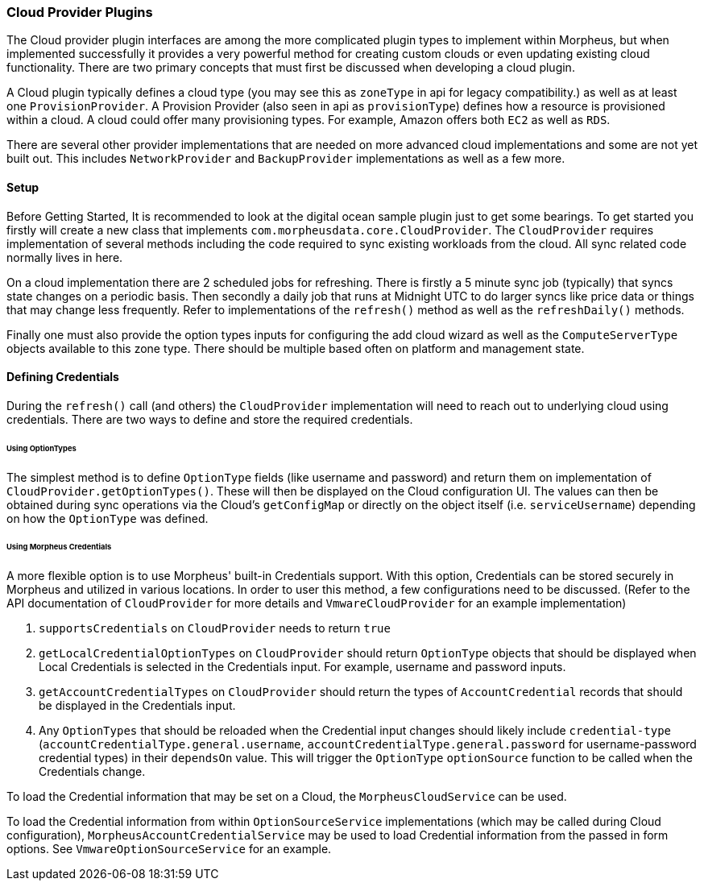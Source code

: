 === Cloud Provider Plugins

The Cloud provider plugin interfaces are among the more complicated plugin types to implement within Morpheus, but when implemented successfully it provides a very powerful method for creating custom clouds or even updating existing cloud functionality. There are two primary concepts that must first be discussed when developing a cloud plugin.

A Cloud plugin typically defines a cloud type (you may see this as `zoneType` in api for legacy compatibility.) as well as at least one `ProvisionProvider`. A Provision Provider (also seen in api as `provisionType`) defines how a resource is provisioned within a cloud. A cloud could offer many provisioning types. For example, Amazon offers both `EC2` as well as `RDS`.

There are several other provider implementations that are needed on more advanced cloud implementations and some are not yet built out. This includes `NetworkProvider` and `BackupProvider` implementations as well as a few more.

==== Setup

Before Getting Started, It is recommended to look at the digital ocean sample plugin just to get some bearings. To get started you firstly will create a new class that implements `com.morpheusdata.core.CloudProvider`. The `CloudProvider` requires implementation of several methods including the code required to sync existing workloads from the cloud. All sync related code normally lives in here. 

On a cloud implementation there are 2 scheduled jobs for refreshing. There is firstly a 5 minute sync job (typically) that syncs state changes on a periodic basis. Then secondly a daily job that runs at Midnight UTC to do larger syncs like price data or things that may change less frequently. Refer to implementations of the `refresh()` method as well as the `refreshDaily()` methods.

Finally one must also provide the option types inputs for configuring the add cloud wizard as well as the `ComputeServerType` objects available to this zone type. There should be multiple based often on platform and management state.

==== Defining Credentials

During the `refresh()` call (and others) the `CloudProvider` implementation will need to reach out to underlying cloud using credentials. There are two ways to define and store the required credentials.

====== Using OptionTypes
The simplest method is to define `OptionType` fields (like username and password) and return them on implementation of `CloudProvider.getOptionTypes()`. These will then be displayed on the Cloud configuration UI. The values can then be obtained during sync operations via the Cloud's `getConfigMap` or directly on the object itself (i.e. `serviceUsername`) depending on how the `OptionType` was defined.

====== Using Morpheus Credentials
A more flexible option is to use Morpheus' built-in Credentials support. With this option, Credentials can be stored securely in Morpheus and utilized in various locations. In order to user this method, a few configurations need to be discussed. (Refer to the API documentation of `CloudProvider` for more details and `VmwareCloudProvider` for an example implementation)

. `supportsCredentials` on `CloudProvider` needs to return `true`
. `getLocalCredentialOptionTypes` on `CloudProvider` should return `OptionType` objects that should be displayed when Local Credentials is selected in the Credentials input. For example, username and password inputs.
. `getAccountCredentialTypes` on `CloudProvider` should return the types of `AccountCredential` records that should be displayed in the Credentials input.
. Any `OptionTypes` that should be reloaded when the Credential input changes should likely include `credential-type` (`accountCredentialType.general.username`, `accountCredentialType.general.password` for username-password credential types) in their `dependsOn` value. This will trigger the `OptionType` `optionSource` function to be called when the Credentials change.

To load the Credential information that may be set on a Cloud, the `MorpheusCloudService` can be used.

To load the Credential information from within `OptionSourceService` implementations (which may be called during Cloud configuration), `MorpheusAccountCredentialService` may be used to load Credential information from the passed in form options. See `VmwareOptionSourceService` for an example.
